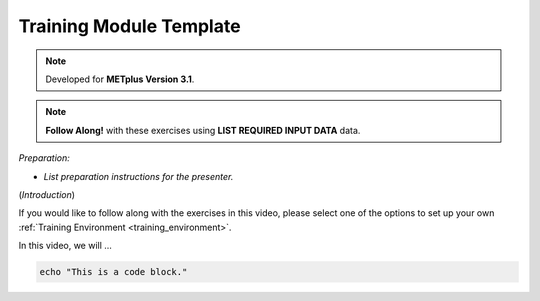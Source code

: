 .. _metplus_template:

Training Module Template
========================

.. raw:: html

  <iframe width="560" height="315" src="https://www.youtube.com/embed/KCISG0phmbw" frameborder="0" allow="accelerometer; autoplay; encrypted-media; gyroscope; picture-in-picture" allowfullscreen></iframe>

.. note::

  Developed for **METplus Version 3.1**.

.. note::

  **Follow Along!** with these exercises using **LIST REQUIRED INPUT DATA** data.

*Preparation:*

* *List preparation instructions for the presenter.*

(*Introduction*)

If you would like to follow along with the exercises in this video, please select one of the options to set up your own :ref:`Training Environment <training_environment>`.

In this video, we will ...

.. code-block::

  echo "This is a code block."

